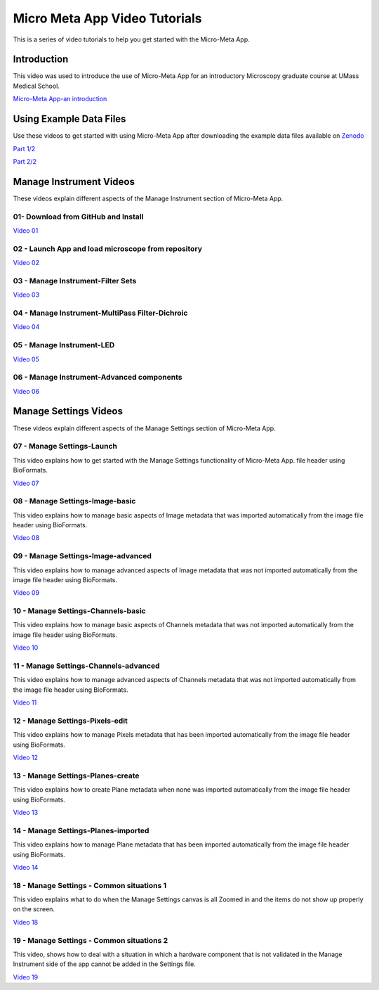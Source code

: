 ******************************
Micro Meta App Video Tutorials
******************************
This is a series of video tutorials to help you get started with the Micro-Meta App.

Introduction
============
This video was used to introduce the use of Micro-Meta App for an introductory Microscopy graduate course at UMass Medical School.

`Micro-Meta App-an introduction <https://vimeo.com/557097919>`_

Using Example Data Files
========================
Use these videos to get started with using Micro-Meta App after downloading the example data files available on `Zenodo <https://doi.org/10.5281/zenodo.4891883>`_

`Part 1/2 <https://vimeo.com/562022222>`_

`Part 2/2 <https://vimeo.com/562022222>`_



Manage Instrument Videos
========================
These videos explain different aspects of the Manage Instrument section of Micro-Meta App.

01- Download from GitHub and Install
------------------------------------
`Video 01 <https://vimeo.com/529609242>`_

02 - Launch App and load microscope from repository
---------------------------------------------------
`Video 02 <https://vimeo.com/529609310>`_

03 - Manage Instrument-Filter Sets
----------------------------------
`Video 03 <https://vimeo.com/529613453>`_

04 - Manage Instrument-MultiPass Filter-Dichroic
------------------------------------------------
`Video 04 <https://vimeo.com/529613530>`_

05 - Manage Instrument-LED
--------------------------
`Video 05 <https://vimeo.com/529613575>`_

06 - Manage Instrument-Advanced components
------------------------------------------
`Video 06 <https://vimeo.com/529613602>`_


Manage Settings Videos
======================
These videos explain different aspects of the Manage Settings section of Micro-Meta App.

07 - Manage Settings-Launch
---------------------------
This video explains how to get started with the Manage Settings functionality of Micro-Meta App. file header using BioFormats. 

`Video 07 <https://vimeo.com/529613658>`_

08 - Manage Settings-Image-basic
--------------------------------
This video explains how to manage basic aspects of Image metadata that was imported automatically from the image file header using BioFormats. 

`Video 08 <https://vimeo.com/529613673>`_

09 - Manage Settings-Image-advanced
-----------------------------------
This video explains how to manage advanced aspects of Image metadata that was not imported automatically from the image file header using BioFormats. 

`Video 09 <https://vimeo.com/529613687>`_

10 - Manage Settings-Channels-basic
-----------------------------------
This video explains how to manage basic aspects of Channels metadata that was not imported automatically from the image file header using BioFormats. 

`Video 10 <https://vimeo.com/529613707>`_

11 - Manage Settings-Channels-advanced
--------------------------------------
This video explains how to manage advanced aspects of Channels metadata that was not imported automatically from the image file header using BioFormats. 

`Video 11 <https://vimeo.com/529613746>`_

12 - Manage Settings-Pixels-edit
--------------------------------
This video explains how to manage Pixels metadata that has been imported automatically from the image file header using BioFormats. 

`Video 12 <https://vimeo.com/529616794>`_

13 - Manage Settings-Planes-create
----------------------------------
This video explains how to create Plane metadata when none was imported automatically from the image file header using BioFormats. 

`Video 13 <https://vimeo.com/529616806>`_

14 - Manage Settings-Planes-imported
------------------------------------
This video explains how to manage Plane metadata that has been imported automatically from the image file header using BioFormats. 

`Video 14 <https://vimeo.com/529616827>`_

18 - Manage Settings - Common situations 1
------------------------------------------
This video explains what to do when the Manage Settings canvas is all Zoomed in and the items do not show up properly on the screen.

`Video 18 <https://vimeo.com/536065810>`_

19 - Manage Settings - Common situations 2
------------------------------------------
This video, shows how to deal with a situation in which a hardware component that is not validated in the Manage Instrument side of the app cannot be added in the Settings file.

`Video 19 <https://vimeo.com/536929980>`_

